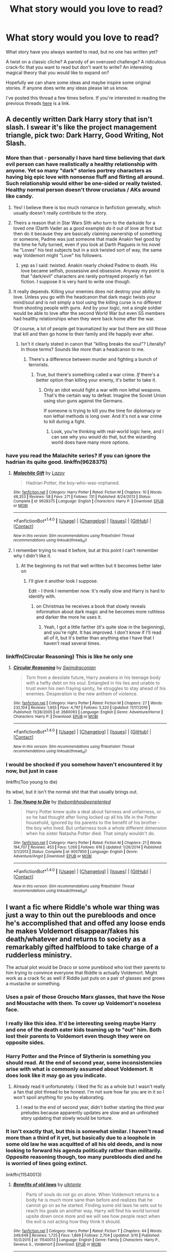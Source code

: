 #+TITLE: What story would you love to read?

* What story would you love to read?
:PROPERTIES:
:Author: Slindish
:Score: 26
:DateUnix: 1489401897.0
:DateShort: 2017-Mar-13
:FlairText: Discussion
:END:
What story have you always wanted to read, but no one has written yet?

A twist on a classic cliche? A parody of an overused challenge? A ridiculous crack-fic that you want to read but don't want to write? An interesting magical theory that you would like to expand on?

Hopefully we can share some ideas and maybe inspire some original stories. If anyone does write any ideas please let us know.

I've posted this thread a few times before. If you're interested in reading the previous threads [[https://www.reddit.com/r/HPfanfiction/comments/3u2kqg/what_story_do_you_really_want_to_read/][here]] is a link.


** A decently written Dark Harry story that isn't slash. I swear it's like the project management triangle, pick two: Dark Harry, Good Writing, Not Slash.
:PROPERTIES:
:Author: LocalMadman
:Score: 24
:DateUnix: 1489413065.0
:DateShort: 2017-Mar-13
:END:

*** More than that - personally I have hard time believing that dark evil person can have realistically a healthy relationship with anyone. Yet so many "dark" stories portrey characters as having big epic love with nonsense fluff and flirting all around. Such relationship would either be one-sided or really twisted. Healthy normal person doesn't throw cruciatus / AKs around like candy.
:PROPERTIES:
:Author: albeva
:Score: 19
:DateUnix: 1489414429.0
:DateShort: 2017-Mar-13
:END:

**** Yes! I believe there is too much romance in fanfiction generally, which usually doesn't really contribute to the story.
:PROPERTIES:
:Score: 11
:DateUnix: 1489419381.0
:DateShort: 2017-Mar-13
:END:


**** Theirs a reason that in Star Wars Sith who turn to the darkside for a loved one (Darth Vader as a good example) do it out of love at first but then do it because they are basically claiming ownership of something or someone, Padme was just someone that made Anakin feel good by the time he fully turned, even if you look at Darth Plagueis in his novel he "Loves" his test subjects but in a sick twisted sort of way, the same way Voldemort might "Love" his followers.
:PROPERTIES:
:Author: flingerdinger
:Score: 3
:DateUnix: 1489439489.0
:DateShort: 2017-Mar-14
:END:

***** yep as I said: twisted. Anakin nearly choked Padme to death. His love became selfish, possessive and obsessive. Anyway my point is that "dark/evil" characters are rarely portrayed properly in fan fiction. I suppose it is very hard to write one though.
:PROPERTIES:
:Author: albeva
:Score: 1
:DateUnix: 1489439681.0
:DateShort: 2017-Mar-14
:END:


**** It really depends. Killing your enemies does not destroy your ability to love. Unless you go with the headcanon that dark magic twists your mind/soul and is not simply a tool using the killing curse is no different from shooting people with guns. And by your logic, not a single soldier would be able to love after the second World War but even SS members had healthy relationships when they were back home after the war.

Of course, a lot of people get traumatized by war but there are still those that kill and then go home to their family and life happily ever after.
:PROPERTIES:
:Author: Hellstrike
:Score: 1
:DateUnix: 1489447286.0
:DateShort: 2017-Mar-14
:END:

***** Isn't it clearly stated in canon that "killing breaks the soul"? Literally? In those terms? Sounds like more than a headcanon to me.
:PROPERTIES:
:Author: Achille-Talon
:Score: 1
:DateUnix: 1496695135.0
:DateShort: 2017-Jun-06
:END:

****** There's a difference between murder and fighting a bunch of terrorists.
:PROPERTIES:
:Author: Hellstrike
:Score: 1
:DateUnix: 1496698064.0
:DateShort: 2017-Jun-06
:END:

******* True, but there's something called a war crime. /If/ there's a better option than killing your enemy, it's better to take it.
:PROPERTIES:
:Author: Achille-Talon
:Score: 1
:DateUnix: 1496746990.0
:DateShort: 2017-Jun-06
:END:

******** Only an idiot would fight a war with non lethal weapons. That's the certain way to defeat. Imagine the Soviet Union using stun guns against the Germans.

If someone is trying to kill you the time for diplomacy or non lethal methods is long over. And it's not a war crime to kill during a fight.
:PROPERTIES:
:Author: Hellstrike
:Score: 1
:DateUnix: 1496768959.0
:DateShort: 2017-Jun-06
:END:

********* Look, you're thinking with real-world logic here, and I can see why you would do that, but the wizarding world does have many more options.
:PROPERTIES:
:Author: Achille-Talon
:Score: 1
:DateUnix: 1496775107.0
:DateShort: 2017-Jun-06
:END:


*** have you read the Malachite series? If you can ignore the hadrian its quite good. linkffn(9628375)
:PROPERTIES:
:Score: 3
:DateUnix: 1489414725.0
:DateShort: 2017-Mar-13
:END:

**** [[http://www.fanfiction.net/s/9628375/1/][*/Malachite Gift/*]] by [[https://www.fanfiction.net/u/4798684/Lazov][/Lazov/]]

#+begin_quote
  Hadrian Potter, the boy-who-was-orphaned.
#+end_quote

^{/Site/: [[http://www.fanfiction.net/][fanfiction.net]] *|* /Category/: Harry Potter *|* /Rated/: Fiction M *|* /Chapters/: 10 *|* /Words/: 48,353 *|* /Reviews/: 58 *|* /Favs/: 271 *|* /Follows/: 131 *|* /Published/: 8/24/2013 *|* /Status/: Complete *|* /id/: 9628375 *|* /Language/: English *|* /Characters/: Harry P. *|* /Download/: [[http://www.ff2ebook.com/old/ffn-bot/index.php?id=9628375&source=ff&filetype=epub][EPUB]] or [[http://www.ff2ebook.com/old/ffn-bot/index.php?id=9628375&source=ff&filetype=mobi][MOBI]]}

--------------

*FanfictionBot*^{1.4.0} *|* [[[https://github.com/tusing/reddit-ffn-bot/wiki/Usage][Usage]]] | [[[https://github.com/tusing/reddit-ffn-bot/wiki/Changelog][Changelog]]] | [[[https://github.com/tusing/reddit-ffn-bot/issues/][Issues]]] | [[[https://github.com/tusing/reddit-ffn-bot/][GitHub]]] | [[[https://www.reddit.com/message/compose?to=tusing][Contact]]]

^{/New in this version: Slim recommendations using/ ffnbot!slim! /Thread recommendations using/ linksub(thread_id)!}
:PROPERTIES:
:Author: FanfictionBot
:Score: 1
:DateUnix: 1489414757.0
:DateShort: 2017-Mar-13
:END:


**** I remember trying to read it before, but at this point I can't remember why I didn't like it.
:PROPERTIES:
:Author: LocalMadman
:Score: 1
:DateUnix: 1489414775.0
:DateShort: 2017-Mar-13
:END:

***** At the beginning its not that well written but it becomes better later on
:PROPERTIES:
:Score: 4
:DateUnix: 1489414867.0
:DateShort: 2017-Mar-13
:END:

****** I'll give it another look I suppose.

Edit - I think I remember now. It's really slow and Harry is hard to identify with.
:PROPERTIES:
:Author: LocalMadman
:Score: 1
:DateUnix: 1489415053.0
:DateShort: 2017-Mar-13
:END:

******* on Christmas he receives a book that slowly reveals information about dark magic and he becomes more ruthless and darker the more he uses it.
:PROPERTIES:
:Score: 2
:DateUnix: 1489510462.0
:DateShort: 2017-Mar-14
:END:

******** Yeah, I got a little farther (it's quite slow in the beginning), and you're right. It has improved. I don't know if I'll read all of it, but it's better than anything else I have that I haven't read several times.
:PROPERTIES:
:Author: LocalMadman
:Score: 1
:DateUnix: 1489510883.0
:DateShort: 2017-Mar-14
:END:


*** linkffn(Circular Reasoning) This is like he only one
:PROPERTIES:
:Author: Dorgamund
:Score: 3
:DateUnix: 1489443877.0
:DateShort: 2017-Mar-14
:END:

**** [[http://www.fanfiction.net/s/2680093/1/][*/Circular Reasoning/*]] by [[https://www.fanfiction.net/u/513750/Swimdraconian][/Swimdraconian/]]

#+begin_quote
  Torn from a desolate future, Harry awakens in his teenage body with a hefty debt on his soul. Entangled in his lies and unable to trust even his own fraying sanity, he struggles to stay ahead of his enemies. Desperation is the new anthem of violence.
#+end_quote

^{/Site/: [[http://www.fanfiction.net/][fanfiction.net]] *|* /Category/: Harry Potter *|* /Rated/: Fiction M *|* /Chapters/: 27 *|* /Words/: 232,104 *|* /Reviews/: 1,855 *|* /Favs/: 4,797 *|* /Follows/: 5,320 *|* /Updated/: 11/17/2016 *|* /Published/: 11/28/2005 *|* /id/: 2680093 *|* /Language/: English *|* /Genre/: Adventure/Horror *|* /Characters/: Harry P. *|* /Download/: [[http://www.ff2ebook.com/old/ffn-bot/index.php?id=2680093&source=ff&filetype=epub][EPUB]] or [[http://www.ff2ebook.com/old/ffn-bot/index.php?id=2680093&source=ff&filetype=mobi][MOBI]]}

--------------

*FanfictionBot*^{1.4.0} *|* [[[https://github.com/tusing/reddit-ffn-bot/wiki/Usage][Usage]]] | [[[https://github.com/tusing/reddit-ffn-bot/wiki/Changelog][Changelog]]] | [[[https://github.com/tusing/reddit-ffn-bot/issues/][Issues]]] | [[[https://github.com/tusing/reddit-ffn-bot/][GitHub]]] | [[[https://www.reddit.com/message/compose?to=tusing][Contact]]]

^{/New in this version: Slim recommendations using/ ffnbot!slim! /Thread recommendations using/ linksub(thread_id)!}
:PROPERTIES:
:Author: FanfictionBot
:Score: 1
:DateUnix: 1489443902.0
:DateShort: 2017-Mar-14
:END:


*** I would be shocked if you somehow haven't encountered it by now, but just in case

linkffn(Too young to die)

Its wbwl, but it isn't the normal shit that that usually brings out.
:PROPERTIES:
:Author: BobVosh
:Score: 2
:DateUnix: 1489465527.0
:DateShort: 2017-Mar-14
:END:

**** [[http://www.fanfiction.net/s/9057950/1/][*/Too Young to Die/*]] by [[https://www.fanfiction.net/u/4573056/thebombhasbeenplanted][/thebombhasbeenplanted/]]

#+begin_quote
  Harry Potter knew quite a deal about fairness and unfairness, or so he had thought after living locked up all his life in the Potter household, ignored by his parents to the benefit of his brother - the boy who lived. But unfairness took a whole different dimension when his sister Natasha Potter died. That simply wouldn't do.
#+end_quote

^{/Site/: [[http://www.fanfiction.net/][fanfiction.net]] *|* /Category/: Harry Potter *|* /Rated/: Fiction M *|* /Chapters/: 21 *|* /Words/: 194,707 *|* /Reviews/: 453 *|* /Favs/: 1,056 *|* /Follows/: 616 *|* /Updated/: 1/26/2014 *|* /Published/: 3/1/2013 *|* /Status/: Complete *|* /id/: 9057950 *|* /Language/: English *|* /Genre/: Adventure/Angst *|* /Download/: [[http://www.ff2ebook.com/old/ffn-bot/index.php?id=9057950&source=ff&filetype=epub][EPUB]] or [[http://www.ff2ebook.com/old/ffn-bot/index.php?id=9057950&source=ff&filetype=mobi][MOBI]]}

--------------

*FanfictionBot*^{1.4.0} *|* [[[https://github.com/tusing/reddit-ffn-bot/wiki/Usage][Usage]]] | [[[https://github.com/tusing/reddit-ffn-bot/wiki/Changelog][Changelog]]] | [[[https://github.com/tusing/reddit-ffn-bot/issues/][Issues]]] | [[[https://github.com/tusing/reddit-ffn-bot/][GitHub]]] | [[[https://www.reddit.com/message/compose?to=tusing][Contact]]]

^{/New in this version: Slim recommendations using/ ffnbot!slim! /Thread recommendations using/ linksub(thread_id)!}
:PROPERTIES:
:Author: FanfictionBot
:Score: 1
:DateUnix: 1489465557.0
:DateShort: 2017-Mar-14
:END:


** I want a fic where Riddle's whole war thing was just a way to thin out the purebloods and once he's accomplished that and offed any loose ends he makes Voldemort disappear/fakes his death/whatever and returns to society as a remarkably gifted halfblood to take charge of a rudderless ministry.

The actual plot would be Draco or some pureblood who lost their parents to him trying to convince everyone that Riddle is actually Voldemort. Might work as a crack fic as well if Riddle just puts on a pair of glasses and grows a mustache or something.
:PROPERTIES:
:Score: 21
:DateUnix: 1489444043.0
:DateShort: 2017-Mar-14
:END:

*** Uses a pair of those Groucho Marx glasses, that have the Nose and Moustache with them. To cover up Voldemort's noseless face.
:PROPERTIES:
:Author: CastoBlasto
:Score: 9
:DateUnix: 1489444601.0
:DateShort: 2017-Mar-14
:END:


*** I really like this idea. It'd be interesting seeing maybe Harry and one of the death eater kids teaming up to "out" him. Both lost their parents to Voldemort even though they were on opposite sides.
:PROPERTIES:
:Author: Slindish
:Score: 5
:DateUnix: 1489444391.0
:DateShort: 2017-Mar-14
:END:


*** Harry Potter and the Prince of Slytherin is something you should read. At the end of second year, some inconsistencies arise with what is commonly assumed about Voldemort. It does look like it may go as you indicate.
:PROPERTIES:
:Author: Firesword5
:Score: 1
:DateUnix: 1489453989.0
:DateShort: 2017-Mar-14
:END:

**** Already read it unfortunately. I liked the fic as a whole but I wasn't really a fan that plot thread to be honest. I'm not sure how far you are in it so I won't spoil anything for you by elaborating.
:PROPERTIES:
:Score: 1
:DateUnix: 1489545234.0
:DateShort: 2017-Mar-15
:END:

***** I read to the end of second year, didn't bother starting the third year preludes because apparently updates are slow and an unfinished story updating that slowly would be torture.
:PROPERTIES:
:Author: Firesword5
:Score: 1
:DateUnix: 1489555189.0
:DateShort: 2017-Mar-15
:END:


*** It isn't exactly that, but this is somewhat similar. I haven't read more than a third of it yet, but basically due to a loophole in some old law he was acquitted of all his old deeds, and is now looking to forward his agenda politically rather than militarily. Opposite reasoning though, too many purebloods died and he is worried of lines going extinct.

linkffn(11540013)
:PROPERTIES:
:Author: BobVosh
:Score: 1
:DateUnix: 1489465763.0
:DateShort: 2017-Mar-14
:END:

**** [[http://www.fanfiction.net/s/11540013/1/][*/Benefits of old laws/*]] by [[https://www.fanfiction.net/u/6680908/ulktante][/ulktante/]]

#+begin_quote
  Parts of souls do not go on alone. When Voldemort returns to a body he is much more sane than before and realizes that he cannot go on as he started. Finding some old laws he sets out to reach his goals on another way. Harry will find his world turned upsite down once more and we will see how people react when the evil is not acting how they think it should.
#+end_quote

^{/Site/: [[http://www.fanfiction.net/][fanfiction.net]] *|* /Category/: Harry Potter *|* /Rated/: Fiction T *|* /Chapters/: 44 *|* /Words/: 349,648 *|* /Reviews/: 1,725 *|* /Favs/: 1,869 *|* /Follows/: 2,704 *|* /Updated/: 3/10 *|* /Published/: 10/3/2015 *|* /id/: 11540013 *|* /Language/: English *|* /Genre/: Family *|* /Characters/: Harry P., Severus S., Voldemort *|* /Download/: [[http://www.ff2ebook.com/old/ffn-bot/index.php?id=11540013&source=ff&filetype=epub][EPUB]] or [[http://www.ff2ebook.com/old/ffn-bot/index.php?id=11540013&source=ff&filetype=mobi][MOBI]]}

--------------

*FanfictionBot*^{1.4.0} *|* [[[https://github.com/tusing/reddit-ffn-bot/wiki/Usage][Usage]]] | [[[https://github.com/tusing/reddit-ffn-bot/wiki/Changelog][Changelog]]] | [[[https://github.com/tusing/reddit-ffn-bot/issues/][Issues]]] | [[[https://github.com/tusing/reddit-ffn-bot/][GitHub]]] | [[[https://www.reddit.com/message/compose?to=tusing][Contact]]]

^{/New in this version: Slim recommendations using/ ffnbot!slim! /Thread recommendations using/ linksub(thread_id)!}
:PROPERTIES:
:Author: FanfictionBot
:Score: 1
:DateUnix: 1489465769.0
:DateShort: 2017-Mar-14
:END:


** I like the idea of the "Dark" stories where basically the view shifts, but I only find badly written ones, which completely destroy the original characters instead of giving them new dimensions.. Also all those writers seem to love the word Lord.. I wish someone would really write a believable story, why wizards hate muggles so much.. The hate goes back to the middle ages, so religion would probably be a very good reason and the views on emancipation of women (which are extremely recent in the muggle world).. or anything really .. a believable reason, maybe contemplating the faults of our society, while staying close to the characters, but turning everything around... I really love A song of ice and fire for that, one moment you hate Cercei with all might and then you read her point of view and, ok you still hate her, but it also suddenly all makes sense... That's what I would with for.. and I know it would take a really good author for this and it is probably never going to happen.. but I would absolutely love this
:PROPERTIES:
:Author: KittyTheSnowcat
:Score: 16
:DateUnix: 1489410644.0
:DateShort: 2017-Mar-13
:END:

*** - Why wizards hate Muggles so much?

If you ever get to meet our Middle Age ancestors, you wouldn't like them either.

Even those guys from 1950s were probably too sexist, too racist, too religious, and too homophobic for our taste.
:PROPERTIES:
:Author: InquisitorCOC
:Score: 7
:DateUnix: 1489423404.0
:DateShort: 2017-Mar-13
:END:

**** [deleted]
:PROPERTIES:
:Score: 2
:DateUnix: 1489473622.0
:DateShort: 2017-Mar-14
:END:

***** I even think Muggleborns' poor reputation was well deserved, for most of the history anyway.

Back in Salazar's days, most of them would be illiterate, deeply religious, ate with their hands, and relieved themselves wherever they felt like to. They were not going to leave great impressions with Purebloods.

In 1800, many of them were probably scandalized by the first female Minister of Magic who took office in 1798, and some of them might have asked a Shacklebolt (black) whether he was a slave.

In mid 1800s, Wizengamot removed beast designation for Muggles.

I believe as late as 1900, there were still large number of illiterates among Muggleborns, and many of them displayed strong signs of racism, religious intolerance, and sexism. Even though they faced significant discrimination in the Wizarding world, the Muggle world itself was still highly unjust, and the level of personal comfort in magical world was so much higher.

After the WW2 began, British Muggles have made significant social and technological progresses. So the level of sophistication of Muggleborns rose dramatically since then. But old experiences and impressions die hard, Muggleborns were continually treated badly. Some of these new Muggleborns (Lily, Hermione, Justin) would no longer put up with the crap anymore, very much to the astonishment of old purebloods who knew little about changes in the Muggle world.
:PROPERTIES:
:Author: InquisitorCOC
:Score: 6
:DateUnix: 1489498800.0
:DateShort: 2017-Mar-14
:END:


*** Have you read Accidental Horcrux linkffn(11762850)? This story has a Harry whose hate of muggles is pretty believable. Its also written quite well and pretty good if your OK with the whole Sentient horcrux thing
:PROPERTIES:
:Score: 7
:DateUnix: 1489412950.0
:DateShort: 2017-Mar-13
:END:

**** Also Harry advocates for the much more sensible solution of [[/spoiler][preventing magical kids from being raised by muggles (i.e. relocating muggleborns to wizarding families)]], as opposed to just killing all Muggles/Muggleborns.
:PROPERTIES:
:Author: JoseElEntrenador
:Score: 3
:DateUnix: 1489442303.0
:DateShort: 2017-Mar-14
:END:

***** That's what MACUSA has been doing all along. Since it outlawed marriages between Wizards and No-Majs, any No-Maj-Born had to be taken away from their birth parents and their existence eliminated from the No-Maj population.
:PROPERTIES:
:Author: InquisitorCOC
:Score: 3
:DateUnix: 1489502446.0
:DateShort: 2017-Mar-14
:END:

****** I actually just saw that movie!

It's a really interesting alternative to the way Britain handles it that isn't discussed often (really I've only seen it in Accidental Horcrux, Fantastic Beasts, and Prince of Slytherin - if anyone has any more, I'd love to read them).

I think it's really interesting because it seems barbaric on one hand ("you'd rob parents of their child? How cruel!") and yet better on the other ("why on earth would you let a magical child grow up, totally unaware, in muggle society?")

I also can't really think up of any other good ways to handle Muggleboarns besides these 2.
:PROPERTIES:
:Author: JoseElEntrenador
:Score: 1
:DateUnix: 1489510960.0
:DateShort: 2017-Mar-14
:END:

******* MACUSA was even more fucked than British Ministry of Magic, considering its police chief could order immediate executions.

Robbing children from No-Majs would be nothing for them. At least I hope they didn't just kill those No-Maj-Borns outright.
:PROPERTIES:
:Author: InquisitorCOC
:Score: 2
:DateUnix: 1489511753.0
:DateShort: 2017-Mar-14
:END:


**** [[http://www.fanfiction.net/s/11762850/1/][*/Harry Potter and the Accidental Horcrux/*]] by [[https://www.fanfiction.net/u/3306612/the-Imaginizer][/the Imaginizer/]]

#+begin_quote
  In which Harry Potter learns that friends can be made in the unlikeliest places...even in your own head. Alone and unwanted, eight-year-old Harry finds solace and purpose in a conscious piece of Tom Riddle's soul, unaware of the price he would pay for befriending the dark lord. But perhaps in the end it would all be worth it...because he'd never be alone again.
#+end_quote

^{/Site/: [[http://www.fanfiction.net/][fanfiction.net]] *|* /Category/: Harry Potter *|* /Rated/: Fiction T *|* /Chapters/: 52 *|* /Words/: 273,242 *|* /Reviews/: 2,030 *|* /Favs/: 2,228 *|* /Follows/: 2,350 *|* /Updated/: 12/18/2016 *|* /Published/: 1/30/2016 *|* /Status/: Complete *|* /id/: 11762850 *|* /Language/: English *|* /Genre/: Adventure/Drama *|* /Characters/: Harry P., Voldemort, Tom R. Jr. *|* /Download/: [[http://www.ff2ebook.com/old/ffn-bot/index.php?id=11762850&source=ff&filetype=epub][EPUB]] or [[http://www.ff2ebook.com/old/ffn-bot/index.php?id=11762850&source=ff&filetype=mobi][MOBI]]}

--------------

*FanfictionBot*^{1.4.0} *|* [[[https://github.com/tusing/reddit-ffn-bot/wiki/Usage][Usage]]] | [[[https://github.com/tusing/reddit-ffn-bot/wiki/Changelog][Changelog]]] | [[[https://github.com/tusing/reddit-ffn-bot/issues/][Issues]]] | [[[https://github.com/tusing/reddit-ffn-bot/][GitHub]]] | [[[https://www.reddit.com/message/compose?to=tusing][Contact]]]

^{/New in this version: Slim recommendations using/ ffnbot!slim! /Thread recommendations using/ linksub(thread_id)!}
:PROPERTIES:
:Author: FanfictionBot
:Score: 1
:DateUnix: 1489412956.0
:DateShort: 2017-Mar-13
:END:


*** I think we can just blame racism for that. Given the power magic grants, it is really insanely easy to justify seeing Muggles as inferior, especially since there is an element of undeniable truth in it, which is something our own racism was never accurately able to claim.
:PROPERTIES:
:Author: Dorgamund
:Score: 1
:DateUnix: 1489443807.0
:DateShort: 2017-Mar-14
:END:


** - Magical colonization of the solar system / galaxy

With an influx of muggleborns who are well aware that humans were on the moon, and hear the talk about Mars colonization, I could see some of them thinking about doing it with magic. The big "oh shit" factor will be when that muggle Mars-Rover makes an HD picture of the humble 500 people colony, complete with forests inside huge glass-domes, beautiful architecture and floo connected to Earth, the magicals built while the muggles were pondering how to get humans up there in the first place.

- A fic dealing with Harry and Ron trying to woo Hermione.

I made a Request thread yesterday and found that this, in the form I'd want it, doesn't exist - or at least it seems so.

What I'd like to read is a fic with a focus on this rivalry for the affections of a girl, best case scenario one playing in all three POV's. Voldemort and the doom of wizarding Britain would have to play a siderole in this one. It would be interesting to see how the shyer, more introverted Harry would go about it. How would Ron try to overcome his conviction that he's playing second fiddle to Harry? How would Hermione deal with two awkward teenage boys trying to woo her? How does it strain their friendship?

I'm not sure what year this should play in. It would have to be done with some maturity so anything before OotP is out, me thinks.

- Founders Origin

A fic dealing with the origin, the coming of age and the friendship of the four Founders. Who is part of what tribe/culture/kingdom? Who knows what kind of magic and why exactly Hogwarts?
:PROPERTIES:
:Author: UndeadBBQ
:Score: 10
:DateUnix: 1489413037.0
:DateShort: 2017-Mar-13
:END:

*** +1 for solar system expansion. That would indeed be a great story to read. Sorry don't dig your other suggestions ...
:PROPERTIES:
:Author: albeva
:Score: 9
:DateUnix: 1489414641.0
:DateShort: 2017-Mar-13
:END:

**** u/UndeadBBQ:
#+begin_quote
  Sorry don't dig your other suggestions ...
#+end_quote

so triggered right now 😤
:PROPERTIES:
:Author: UndeadBBQ
:Score: 3
:DateUnix: 1489415017.0
:DateShort: 2017-Mar-13
:END:

***** Sorry didn't mean to anger you. Just really liked your first idea and think it be great story that's all.
:PROPERTIES:
:Author: albeva
:Score: 2
:DateUnix: 1489415143.0
:DateShort: 2017-Mar-13
:END:

****** I was just joking, don't you worry. Its just that...

#+begin_quote
  Sorry don't dig your other suggestions ...
#+end_quote

...was just such a wonderfully redundant thing to add that my brain forced me to write something in response.
:PROPERTIES:
:Author: UndeadBBQ
:Score: 2
:DateUnix: 1489415491.0
:DateShort: 2017-Mar-13
:END:


*** u/deleted:
#+begin_quote
  Magical colonization of the solar system / galaxy
#+end_quote

There are a few of them around, but I'm still not satisfied.
:PROPERTIES:
:Score: 2
:DateUnix: 1489421517.0
:DateShort: 2017-Mar-13
:END:


*** Esama discussed the solar system colonization magical reveal in linkao3(7776079).
:PROPERTIES:
:Score: 2
:DateUnix: 1489425257.0
:DateShort: 2017-Mar-13
:END:

**** [[http://archiveofourown.org/works/7776079][*/D.S.S. Enterprise/*]] by [[http://www.archiveofourown.org/users/esama/pseuds/esama][/esama/]]

#+begin_quote
  Clarissa Edgecombe was not having a good summer so far.
#+end_quote

^{/Site/: [[http://www.archiveofourown.org/][Archive of Our Own]] *|* /Fandom/: Harry Potter - J. K. Rowling *|* /Published/: 2016-08-15 *|* /Completed/: 2016-08-20 *|* /Words/: 18667 *|* /Chapters/: 5/5 *|* /Comments/: 263 *|* /Kudos/: 1488 *|* /Bookmarks/: 182 *|* /Hits/: 12872 *|* /ID/: 7776079 *|* /Download/: [[http://archiveofourown.org/downloads/es/esama/7776079/DSS%20Enterprise.epub?updated_at=1472101966][EPUB]] or [[http://archiveofourown.org/downloads/es/esama/7776079/DSS%20Enterprise.mobi?updated_at=1472101966][MOBI]]}

--------------

*FanfictionBot*^{1.4.0} *|* [[[https://github.com/tusing/reddit-ffn-bot/wiki/Usage][Usage]]] | [[[https://github.com/tusing/reddit-ffn-bot/wiki/Changelog][Changelog]]] | [[[https://github.com/tusing/reddit-ffn-bot/issues/][Issues]]] | [[[https://github.com/tusing/reddit-ffn-bot/][GitHub]]] | [[[https://www.reddit.com/message/compose?to=tusing][Contact]]]

^{/New in this version: Slim recommendations using/ ffnbot!slim! /Thread recommendations using/ linksub(thread_id)!}
:PROPERTIES:
:Author: FanfictionBot
:Score: 1
:DateUnix: 1489425317.0
:DateShort: 2017-Mar-13
:END:


*** Google voyage of the starship hedwig
:PROPERTIES:
:Author: glylittleduckling
:Score: 2
:DateUnix: 1489425714.0
:DateShort: 2017-Mar-13
:END:

**** That story was ehhhhhhhhhhhhhhhhh
:PROPERTIES:
:Author: flingerdinger
:Score: 1
:DateUnix: 1489440299.0
:DateShort: 2017-Mar-14
:END:

***** Jep but it's the only story I know of that fits the criteria
:PROPERTIES:
:Author: glylittleduckling
:Score: 1
:DateUnix: 1489445364.0
:DateShort: 2017-Mar-14
:END:


*** Yes, Space Colonization is the ONLY way to escape our certain extinction.

Magicals might hold out in their holes a little longer than Muggles, but not by much.

So combining magic and tech to head out to the stars makes lots of sense.

--------------

Why not having a romantic Trio as the solution?
:PROPERTIES:
:Author: InquisitorCOC
:Score: 3
:DateUnix: 1489418079.0
:DateShort: 2017-Mar-13
:END:

**** u/UndeadBBQ:
#+begin_quote
  Why not having a romantic Trio as the solution?
#+end_quote

Maybe as an ending? I think it would be a nice resolution to the conflict.
:PROPERTIES:
:Author: UndeadBBQ
:Score: 5
:DateUnix: 1489418364.0
:DateShort: 2017-Mar-13
:END:

***** The problem is your trying to get A. Two strait men to agree to share a girl. B. You have to get the girl to agree to it, C. you have to somehow get past Harry and Ron's respective anger Issues and Jealousy Issues respectably, either way it doesn't really work out. That's the entire reason why romantic trio stories are iffy at best and garbage at worse, they ignore the issues that a relationship like that would face, it's like any Harem story in the fandom, they completely ignore the problems that come with having more than one wife or more than one lover would have such as anger, jealousy, hatred of the primary wife or favorite lover (because we are fucking human beings and can't love another equally and whoever tells you that they can /hint hint/ "parents" are fucking liars) and other problems like that then the story falls apart.
:PROPERTIES:
:Author: flingerdinger
:Score: 2
:DateUnix: 1489440271.0
:DateShort: 2017-Mar-14
:END:

****** u/UndeadBBQ:
#+begin_quote
  because we are fucking human beings and can't love another equally
#+end_quote

Thats a bit cynical, and I feel also not true, at least from my subjective perspective. I wouldn't dare claim to know how other people love.

But in essence, I agree. The trio isn't exactly the prime set of candidates for a polyamorous relationship if we keep it 100% in their characters until the end of their lifes. /However/, this is fanfiction and therefore "doesn't really work out" can and will be ignored.

True, if a story like the one I proposed would end with the trio getting together, the trio would then face the fact that being a couple is hard enough, being a triple is even harder. Relationships are hard. Polyamorous ones are extremely so. Yet, its the ending, so what do I care?

Also, I think the comparison with Harems doesn't quite fit. The nature of a harem is a hierarchy forming towards a shared husband/wife. Polyamorous relationships base themselves on the assumption that any of the three (or more) partners love every other partner equally, and with an equal standing. There is no love required in a harem, but a poly-relationship only works with love. In some senses they're on completely different sides of the spectrum.
:PROPERTIES:
:Author: UndeadBBQ
:Score: 2
:DateUnix: 1489481249.0
:DateShort: 2017-Mar-14
:END:


****** I agree. While there are examples of successful polyamorous relationships I don't think the trio could become one. Harry has no idea about love since he was deprived of it since Halloween 1981. And he has to save the world again and again.

Ron has his jealousy. And he constantly belittles Hermione. And the whole business with Lavender Brown shows how little he cares about her (until he nearly dies).

Hermione has her own luggage but compared to the other two she could potentially handle it after a while.
:PROPERTIES:
:Author: Hellstrike
:Score: 1
:DateUnix: 1489447623.0
:DateShort: 2017-Mar-14
:END:


**** This heavily relies on the combining of tech and magic not coming off as cheap, I've seen far to many fics where a single character decides that it's possible and just does it with some BS physics explanation.
:PROPERTIES:
:Author: Ironworkshop
:Score: 2
:DateUnix: 1489433919.0
:DateShort: 2017-Mar-13
:END:

***** I feel like the best way to do it would be to go really deep into how much physics can go fuck itself.

Nah, but seriously, the best fics would be those who would not bother with explaining it in some "Hextech" way. From the spacecraft they built to the colony, it would have to be far away from what fiction like The Expanse, for example, shows us to be compelling.
:PROPERTIES:
:Author: UndeadBBQ
:Score: 2
:DateUnix: 1489435883.0
:DateShort: 2017-Mar-13
:END:


*** Colonizing mars is harry's big plan in my darkness ascendant series. Intrigues and canon interferes but that's his goal, not anything else.
:PROPERTIES:
:Author: viol8er
:Score: 2
:DateUnix: 1489426962.0
:DateShort: 2017-Mar-13
:END:


*** u/vash3g:
#+begin_quote
  A fic dealing with Harry and Ron trying to woo Hermione.
#+end_quote

So [[https://en.wikipedia.org/wiki/This_Means_War_(film][This Means War]] ) but in HP. I would read that.
:PROPERTIES:
:Author: vash3g
:Score: 1
:DateUnix: 1489426874.0
:DateShort: 2017-Mar-13
:END:


** Woah, these are some ambitious requests.

Me, I just want some well written, reasonably lengthy Harry-meets-Lily-Potter story. I've read a whole lot of it and the best of it is at most mediocre.
:PROPERTIES:
:Author: T0lias
:Score: 6
:DateUnix: 1489416816.0
:DateShort: 2017-Mar-13
:END:

*** Do you mean in the afterlife? Or as some time-travel thing?
:PROPERTIES:
:Author: UndeadBBQ
:Score: 1
:DateUnix: 1489420214.0
:DateShort: 2017-Mar-13
:END:

**** Or dimensional travel.
:PROPERTIES:
:Author: InquisitorCOC
:Score: 2
:DateUnix: 1489422660.0
:DateShort: 2017-Mar-13
:END:


*** Can you link some of the stuff that you thought was readable? Beyond Stages of Hope nothing comes to mind and it's something I like to read.
:PROPERTIES:
:Author: Lozza_Maniac
:Score: 1
:DateUnix: 1489446251.0
:DateShort: 2017-Mar-14
:END:

**** Stages of Hope was alright but frankly there was no need for the huge amount of artificial angst. It's something that permeates and sours all of her stories.

A Black Comedy was alright in the Harry-Lily aspect.

There's linkffn(Too Far from Home by story2tell). More mediocre than good.

linkffn(Hair of the Grim by Nightmare Sired Muse) was a fun beginning to Harry time travelling to 1976 and fusing with Sirius. Unforunately abandoned.

Plus I've read almost all of the other Harry-gets-summoned to another dimension stories. None of them stand out too much.
:PROPERTIES:
:Author: T0lias
:Score: 1
:DateUnix: 1489493890.0
:DateShort: 2017-Mar-14
:END:

***** [[http://www.fanfiction.net/s/5757945/1/][*/Too Far from Home/*]] by [[https://www.fanfiction.net/u/1894543/story2tell][/story2tell/]]

#+begin_quote
  Transported into a parallel universe, Harry finds himself in the shadow of an evil growing force. Amidst old and new faces and the chance for a family that he never had, Harry must come to the terms that although there are two worlds, there can only be one hero. *AU Dimension travel, No slash, Abuse, Contains Angst*
#+end_quote

^{/Site/: [[http://www.fanfiction.net/][fanfiction.net]] *|* /Category/: Harry Potter *|* /Rated/: Fiction T *|* /Chapters/: 20 *|* /Words/: 239,575 *|* /Reviews/: 773 *|* /Favs/: 1,276 *|* /Follows/: 1,679 *|* /Updated/: 12/1/2016 *|* /Published/: 2/18/2010 *|* /id/: 5757945 *|* /Language/: English *|* /Genre/: Drama/Family *|* /Characters/: Harry P., Sirius B., James P., Lily Evans P. *|* /Download/: [[http://www.ff2ebook.com/old/ffn-bot/index.php?id=5757945&source=ff&filetype=epub][EPUB]] or [[http://www.ff2ebook.com/old/ffn-bot/index.php?id=5757945&source=ff&filetype=mobi][MOBI]]}

--------------

[[http://www.fanfiction.net/s/9504137/1/][*/Hair of the Grim/*]] by [[https://www.fanfiction.net/u/2757979/Nightmare-Sired-Muse][/Nightmare Sired Muse/]]

#+begin_quote
  They say there are many things a wizard shouldn't do while ridiculously drunk; flying, apparition, and testing unknown spells just to name a few. But as the BWL just learned, listening to one of your equally as drunk godfather's 'brilliant ideas' is another one of the things you just shouldn't do. DISCONTINUED
#+end_quote

^{/Site/: [[http://www.fanfiction.net/][fanfiction.net]] *|* /Category/: Harry Potter *|* /Rated/: Fiction M *|* /Chapters/: 2 *|* /Words/: 24,213 *|* /Reviews/: 188 *|* /Favs/: 1,138 *|* /Follows/: 1,437 *|* /Updated/: 9/21/2013 *|* /Published/: 7/18/2013 *|* /Status/: Complete *|* /id/: 9504137 *|* /Language/: English *|* /Characters/: Harry P., Lily Evans P., Lily Luna P. *|* /Download/: [[http://www.ff2ebook.com/old/ffn-bot/index.php?id=9504137&source=ff&filetype=epub][EPUB]] or [[http://www.ff2ebook.com/old/ffn-bot/index.php?id=9504137&source=ff&filetype=mobi][MOBI]]}

--------------

*FanfictionBot*^{1.4.0} *|* [[[https://github.com/tusing/reddit-ffn-bot/wiki/Usage][Usage]]] | [[[https://github.com/tusing/reddit-ffn-bot/wiki/Changelog][Changelog]]] | [[[https://github.com/tusing/reddit-ffn-bot/issues/][Issues]]] | [[[https://github.com/tusing/reddit-ffn-bot/][GitHub]]] | [[[https://www.reddit.com/message/compose?to=tusing][Contact]]]

^{/New in this version: Slim recommendations using/ ffnbot!slim! /Thread recommendations using/ linksub(thread_id)!}
:PROPERTIES:
:Author: FanfictionBot
:Score: 1
:DateUnix: 1489493938.0
:DateShort: 2017-Mar-14
:END:


**** Following "Harry Meet Lily" stories are decent:

[[https://www.fanfiction.net/s/8678567/1/A-%0ARiddled-Universe][A Riddled Universe]], linkffn(8678567)

[[https://www.fanfiction.net/s/5511855/1/Delenda-Est][Delenda Est]], linkffn(5511855)

[[https://www.fanfiction.net/s/4849382/1/Inverted][Inverted]], linkffn(4849382)

[[https://www.fanfiction.net/s/2477819/1/Lily-Potter-and-the-Worst-Holiday][Lily Potter and the Worst Holiday]], linkffn(2477819)

[[https://www.fanfiction.net/s/9757451/1/Three-Turns][Three Turns]], linkffn(9757451)
:PROPERTIES:
:Author: InquisitorCOC
:Score: 1
:DateUnix: 1489527992.0
:DateShort: 2017-Mar-15
:END:

***** [[http://www.fanfiction.net/s/5511855/1/][*/Delenda Est/*]] by [[https://www.fanfiction.net/u/116880/Lord-Silvere][/Lord Silvere/]]

#+begin_quote
  Harry is a prisoner, and Bellatrix has fallen from grace. The accidental activation of Bella's treasured heirloom results in another chance for Harry. It also gives him the opportunity to make the acquaintance of the young and enigmatic Bellatrix Black as they change the course of history.
#+end_quote

^{/Site/: [[http://www.fanfiction.net/][fanfiction.net]] *|* /Category/: Harry Potter *|* /Rated/: Fiction T *|* /Chapters/: 46 *|* /Words/: 392,449 *|* /Reviews/: 7,177 *|* /Favs/: 10,812 *|* /Follows/: 7,431 *|* /Updated/: 9/21/2013 *|* /Published/: 11/14/2009 *|* /Status/: Complete *|* /id/: 5511855 *|* /Language/: English *|* /Characters/: Harry P., Bellatrix L. *|* /Download/: [[http://www.ff2ebook.com/old/ffn-bot/index.php?id=5511855&source=ff&filetype=epub][EPUB]] or [[http://www.ff2ebook.com/old/ffn-bot/index.php?id=5511855&source=ff&filetype=mobi][MOBI]]}

--------------

[[http://www.fanfiction.net/s/2477819/1/][*/Lily Potter and the Worst Holiday/*]] by [[https://www.fanfiction.net/u/728312/bobsaqqara][/bobsaqqara/]]

#+begin_quote
  AU Sixteen years to the day after her first born son was murdered, Professor Lily Potter must deal with the arrival of six unknown people. Post OotP. Reedited and reposted
#+end_quote

^{/Site/: [[http://www.fanfiction.net/][fanfiction.net]] *|* /Category/: Harry Potter *|* /Rated/: Fiction T *|* /Chapters/: 4 *|* /Words/: 28,439 *|* /Reviews/: 874 *|* /Favs/: 5,707 *|* /Follows/: 1,306 *|* /Updated/: 12/2/2005 *|* /Published/: 7/10/2005 *|* /Status/: Complete *|* /id/: 2477819 *|* /Language/: English *|* /Genre/: Drama/Angst *|* /Characters/: Lily Evans P., Harry P. *|* /Download/: [[http://www.ff2ebook.com/old/ffn-bot/index.php?id=2477819&source=ff&filetype=epub][EPUB]] or [[http://www.ff2ebook.com/old/ffn-bot/index.php?id=2477819&source=ff&filetype=mobi][MOBI]]}

--------------

[[http://www.fanfiction.net/s/8678567/1/][*/A Riddled Universe/*]] by [[https://www.fanfiction.net/u/3997673/hazeldragon][/hazeldragon/]]

#+begin_quote
  Being the recipient of the Order of Merlin and also having his picture on the Chocolate Frog Cards was not a big feat for Healer Tom Riddle. As Head Healer at St. Mungo's Hospital for Magical Maladies and Injuries, nothing much surprised him. Little did he know, his life was about to be turned upside down by the arrival of a bespectacled boy with messy hair through the Veil.
#+end_quote

^{/Site/: [[http://www.fanfiction.net/][fanfiction.net]] *|* /Category/: Harry Potter *|* /Rated/: Fiction K+ *|* /Chapters/: 41 *|* /Words/: 102,269 *|* /Reviews/: 1,068 *|* /Favs/: 1,715 *|* /Follows/: 1,445 *|* /Updated/: 6/3/2014 *|* /Published/: 11/6/2012 *|* /Status/: Complete *|* /id/: 8678567 *|* /Language/: English *|* /Genre/: Suspense/Family *|* /Characters/: Harry P., Sirius B., Severus S., Tom R. Jr. *|* /Download/: [[http://www.ff2ebook.com/old/ffn-bot/index.php?id=8678567&source=ff&filetype=epub][EPUB]] or [[http://www.ff2ebook.com/old/ffn-bot/index.php?id=8678567&source=ff&filetype=mobi][MOBI]]}

--------------

[[http://www.fanfiction.net/s/9757451/1/][*/Three Turns/*]] by [[https://www.fanfiction.net/u/3237143/Elipsa][/Elipsa/]]

#+begin_quote
  "What we need," Dumbledore said slowly, "is more time." He looked at his watch, "three turns should do it, Miss Granger. Good luck." Only Lady Luck wasn't on time. Time went back, but not to when it should have. "Well, we came from the future, but apparently it wasn't two hours ago as we first thought and if that really is Remus Lupin, I'd wager we went back twenty years..." AU
#+end_quote

^{/Site/: [[http://www.fanfiction.net/][fanfiction.net]] *|* /Category/: Harry Potter *|* /Rated/: Fiction T *|* /Chapters/: 77 *|* /Words/: 152,701 *|* /Reviews/: 849 *|* /Favs/: 1,377 *|* /Follows/: 861 *|* /Updated/: 1/24/2014 *|* /Published/: 10/11/2013 *|* /Status/: Complete *|* /id/: 9757451 *|* /Language/: English *|* /Genre/: Humor/Family *|* /Characters/: Harry P., Hermione G., Marauders *|* /Download/: [[http://www.ff2ebook.com/old/ffn-bot/index.php?id=9757451&source=ff&filetype=epub][EPUB]] or [[http://www.ff2ebook.com/old/ffn-bot/index.php?id=9757451&source=ff&filetype=mobi][MOBI]]}

--------------

[[http://www.fanfiction.net/s/4849382/1/][*/Inverted/*]] by [[https://www.fanfiction.net/u/424665/megamatt09][/megamatt09/]]

#+begin_quote
  AU. When Unspeakables Harry and Ginny Potter stumble upon a mysterious antique device, they are transported to an alternate world very different from their own.
#+end_quote

^{/Site/: [[http://www.fanfiction.net/][fanfiction.net]] *|* /Category/: Harry Potter *|* /Rated/: Fiction M *|* /Chapters/: 15 *|* /Words/: 83,777 *|* /Reviews/: 364 *|* /Favs/: 614 *|* /Follows/: 305 *|* /Updated/: 3/14/2009 *|* /Published/: 2/8/2009 *|* /Status/: Complete *|* /id/: 4849382 *|* /Language/: English *|* /Genre/: Suspense *|* /Characters/: Harry P., Ginny W. *|* /Download/: [[http://www.ff2ebook.com/old/ffn-bot/index.php?id=4849382&source=ff&filetype=epub][EPUB]] or [[http://www.ff2ebook.com/old/ffn-bot/index.php?id=4849382&source=ff&filetype=mobi][MOBI]]}

--------------

*FanfictionBot*^{1.4.0} *|* [[[https://github.com/tusing/reddit-ffn-bot/wiki/Usage][Usage]]] | [[[https://github.com/tusing/reddit-ffn-bot/wiki/Changelog][Changelog]]] | [[[https://github.com/tusing/reddit-ffn-bot/issues/][Issues]]] | [[[https://github.com/tusing/reddit-ffn-bot/][GitHub]]] | [[[https://www.reddit.com/message/compose?to=tusing][Contact]]]

^{/New in this version: Slim recommendations using/ ffnbot!slim! /Thread recommendations using/ linksub(thread_id)!}
:PROPERTIES:
:Author: FanfictionBot
:Score: 2
:DateUnix: 1489528026.0
:DateShort: 2017-Mar-15
:END:


*** The closest thing I can find is "Stages of Hope." It's not quite what you wanted, but I can promise you that there are some extremely tender scenes with Harry and Lily.

[[https://www.fanfiction.net/s/6892925/1/Stages-of-Hope]]
:PROPERTIES:
:Author: CryptidGrimnoir
:Score: 1
:DateUnix: 1489450264.0
:DateShort: 2017-Mar-14
:END:


** Voldemort actually died at Godric's Hollow. Dumbledoor has been using the specter of him returning to manipulate the wizarding world behind the scenes. Harry eventually discovers the truth and cleans house.

Edit: P.S. With Hermione at his side. NOTE: previous upvote may be invalid.
:PROPERTIES:
:Author: Huntrrz
:Score: 6
:DateUnix: 1489419303.0
:DateShort: 2017-Mar-13
:END:

*** Like [[https://www.fanfiction.net/s/11773877/1/The-Dark-Lord-Never-Died][The Dark Lord Never Died]] but with Dumbledore as the antagonist?
:PROPERTIES:
:Author: jeffala
:Score: 3
:DateUnix: 1489425129.0
:DateShort: 2017-Mar-13
:END:

**** Sounds right. Wrong pairing, though. ;-)
:PROPERTIES:
:Author: Huntrrz
:Score: 2
:DateUnix: 1489425882.0
:DateShort: 2017-Mar-13
:END:


** A well written, complete, multi chapter story with Cho paired with Harry. There's so few fics with this pairing that aren't abandoned or don't end up in a harem.

Plus, so many authors seem to just hate Cho for some reason. I have seen more fics that have Harry with Pansy or Millicent. It's just annoying that she is mostly written about as either a human hosepipe or/and a slut, and her character existed solely for the purpose of introducing Harry to puberty.
:PROPERTIES:
:Author: Firesword5
:Score: 5
:DateUnix: 1489453687.0
:DateShort: 2017-Mar-14
:END:

*** She is high maintenance, and cries a lot in canon(understandably). Other than appearance and I guess quidditch skills, I can't really think of any positive things said about her in canon.
:PROPERTIES:
:Author: BobVosh
:Score: 2
:DateUnix: 1489466140.0
:DateShort: 2017-Mar-14
:END:

**** She believed Harry about Cedric and Voldemort, joined the DA and was a part of the Final Battle too.

She did have a point about Marietta and her parents being a part of the Ministry and thus being vulnerable to unemployment(Just because Harry got a vault full of gold doesn't mean everyone else had no money problems).

And to be fair, Hermiones jinx was mean, it scarred Marietta's face, could not be dispelled and left permanent facial scarring, like the equivalent of an acid attack or if someone went crazy with a knife to the face. She was justified in being upset. People talk about how 'barbaric' Bellatrix and Umbridge were for the 'I must not tell lies' and 'Mudblood' thing, I fail to see how this is any different.
:PROPERTIES:
:Author: Firesword5
:Score: 4
:DateUnix: 1489491104.0
:DateShort: 2017-Mar-14
:END:


**** She does believe Harry about Voldemort and returns to the school for the Battle.
:PROPERTIES:
:Author: elizabnthe
:Score: 1
:DateUnix: 1489470828.0
:DateShort: 2017-Mar-14
:END:


** Stories I always wanted to read are:

- A story that contains a pro Muggle-born terrorist organisation like the death eaters only that they target Pure-bloods who they consider inbreeds whom they fault for their shortcomings in society, even though most members only fail in society because they lack skills or are unable to adapt to a different culture. They also embody the worst muggle traits and judge wizards for lack of sexism and racism(based on ethnicity and religion). The organisation would consist of Muggle-borns and Half-bloods who either believe in those philosophies, want to gain power or have a grudge against death eaters and Pure-bloods. They would do good and bad. They would save Muggle-borns and muggles from death eater attacks. They would do stratigical strikes against death eaters. But they also murder the families of death eaters to show their powers. They would burn down businesses owned by families who support blood purism like the Blacks and the Malfoys and they wouldn't care if they killed a couple civilian Half-bloods and Pure-bloods in the process, because they believe they are doing the right thing. The existences of such a group is also a good way to make people who think they are good join the death eaters. Pure- and Half-bloods who lost people to this group would have a good reason to start to hate muggles and Muggle-borns and Half-bloods and Muggle-borns who lost people to death eaters would have a good reason to hate Purebloods. Death eaters would also have chance to look like they do the best for Wizards by attacking this group and saving people from them. It would be really interesting to see the relationships of characters suffer because they lost people to either of those group. You could see people at Hogwarts really change their allegiance because attacks of either of those groups. You could have Fred and George start to dislike Muggle-borns because Charlie died in a attack by the muggle-born group. You could have Neville hate Hermione because the group burned his house down with his grandmother inside. Dean and Seamus could start to hate Pure-bloods like Ron and Neville because their Parents were killed by death eaters. You could also have people like Hermione join them before they realize how violent they are (like Regulus Black). I would also give the Group a Leader who is just a little lower in skill than Dumbledore and Voldemort and have him pretend to be muggle-born while being a half-blood.

- A different story I would like to read would be about Voldemort punishing one of his followers by altering the mind of one their daughters( via potion, memory charms or Imperius curse) and use her to discredit Harry by having her adapt her personality so harry starts a relationship with her and has sex with her just so it looks like Harry raped her and he also has to deal with the guilt of having accidentally raped a girl he cares for and still has to convince the aurors and the public that it wasn't his fault, while he partially blames himself.

- A story about Dumbledore who realizes during the first rise of Voldemort that he cant hold back anymore and uses any power at his disposal. I am talking about a Dumbledore who becomes minister just so he can fully mobilize the aurors against Voldemort. I am talking about a Dumbledore who takes all children at of people he is reasonably certain are death eaters hostage. A Dumbledore who uses the Order of the phoenix to do morally questionable things that while necessary to win the war cant be done by the ministry because of ICW laws. And I would like to see Harry growing up in a World where this happened ,because of the prophecy Harry would probably still be the boy who lived but under different circumstances.
:PROPERTIES:
:Score: 8
:DateUnix: 1489411639.0
:DateShort: 2017-Mar-13
:END:

*** Dumbledore going all out and copying from Gellert's playbook would be pretty dope.
:PROPERTIES:
:Author: UndeadBBQ
:Score: 3
:DateUnix: 1489416362.0
:DateShort: 2017-Mar-13
:END:

**** I believe last week someone asked how George RR Martin would have written the Series. I think in this story, the line between Good and Evil would never be that clear cut.

Voldemort might still have evil goals, but he would have lots of redeeming qualities. Dumbledore might appear decent, but he would be a major hypocrite, hiding his malice behind a veneer of grandfatherly smiles.
:PROPERTIES:
:Author: InquisitorCOC
:Score: 4
:DateUnix: 1489441191.0
:DateShort: 2017-Mar-14
:END:

***** I think Dumbledore would be more like Varys doing everything to do what is in his opinion the best for the country even if its morally questionable and nobody would be sure what his real goal is.

Voldemort would probably still be pure evil but at least pretend to be decent like Littlefinger
:PROPERTIES:
:Score: 2
:DateUnix: 1489597511.0
:DateShort: 2017-Mar-15
:END:


*** u/InquisitorCOC:
#+begin_quote
  A story that contains a pro Muggle-born terrorist organisation
#+end_quote

Hermione had someone like that in her organization in [[https://www.fanfiction.net/s/11910994/1/Divided-and-Entwined][Divided and Entwined]], linkffn(11910994), although she found out his acts and killed him. She also had to constantly reign in Dean and Seamus. Even with her restraint, Hermione's little group had killed hundreds of Voldemort's pureblood sympathizers.

In [[https://www.fanfiction.net/s/10595005/1/Hermione-Granger-and-the-Marriage-Law-Revolution][Hermione Granger and the Marriage Law Revolution]], linkffn(10595005), she overthrew the Ministry after it passed a tyrannical (and very unpopular) marriage law, and executed most of the ruling class. The Weasleys and Longbottoms were all terrified. Foreign pureblood regimes decided to intervene and the situation quickly degenerated into a pan-european war.

And here is a [[https://www.reddit.com/r/HPfanfiction/comments/5oaujt/lf_malcontent_muggles/dci2gx0/][plot idea]] I wrote before about a certain Muggleborn Dark Lord.

--------------

#+begin_quote
  A story about Dumbledore who realizes during the first rise of Voldemort that he cant hold back anymore and uses any power at his disposal. I am talking about a Dumbledore who becomes minister just so he can fully mobilize the aurors against Voldemort.
#+end_quote

That's basically what the other Dumbledore did in [[https://www.fanfiction.net/s/9824342/1/Dumbledore-s-Next-Great-Adventure-Part-1][Dumbledore's Next Great Adventure Part 1]], linkffn(9824342).

Starfox5 generally wrote ruthless Dumbledore who was not afraid to get his hands dirty. The one in [[https://www.fanfiction.net/s/11773877/1/The-Dark-Lord-Never-Died][The Dark Lord Never Died]], linkffn(11773877), was especially mean.
:PROPERTIES:
:Author: InquisitorCOC
:Score: 2
:DateUnix: 1489419246.0
:DateShort: 2017-Mar-13
:END:

**** [[http://www.fanfiction.net/s/11773877/1/][*/The Dark Lord Never Died/*]] by [[https://www.fanfiction.net/u/2548648/Starfox5][/Starfox5/]]

#+begin_quote
  Voldemort was defeated on Halloween 1981, but Lucius Malfoy faked his survival to take over Britain in his name. Almost 20 years later, the Dark Lord returns to a very different Britain - but Malfoy won't give up his power. And Dumbledore sees an opportunity to deal with both. Caught up in all of this are two young people on different sides.
#+end_quote

^{/Site/: [[http://www.fanfiction.net/][fanfiction.net]] *|* /Category/: Harry Potter *|* /Rated/: Fiction M *|* /Chapters/: 25 *|* /Words/: 179,592 *|* /Reviews/: 240 *|* /Favs/: 188 *|* /Follows/: 196 *|* /Updated/: 7/23/2016 *|* /Published/: 2/6/2016 *|* /Status/: Complete *|* /id/: 11773877 *|* /Language/: English *|* /Genre/: Drama/Adventure *|* /Characters/: <Ron W., Hermione G.> Lucius M., Albus D. *|* /Download/: [[http://www.ff2ebook.com/old/ffn-bot/index.php?id=11773877&source=ff&filetype=epub][EPUB]] or [[http://www.ff2ebook.com/old/ffn-bot/index.php?id=11773877&source=ff&filetype=mobi][MOBI]]}

--------------

[[http://www.fanfiction.net/s/9824342/1/][*/Dumbledore's Next Great Adventure Part 1/*]] by [[https://www.fanfiction.net/u/2198557/dunuelos][/dunuelos/]]

#+begin_quote
  In a Universe where Albus Dumbledore responded differently, he dies as a respected figure on June 24, 1991. He then is asked to go to a new universe and fix the mistakes of his alternate. What a mess. No Pairings yet (Not Canon). Year One Complete. Sequel will come - eventually.
#+end_quote

^{/Site/: [[http://www.fanfiction.net/][fanfiction.net]] *|* /Category/: Harry Potter *|* /Rated/: Fiction T *|* /Chapters/: 26 *|* /Words/: 105,878 *|* /Reviews/: 1,522 *|* /Favs/: 3,004 *|* /Follows/: 3,689 *|* /Updated/: 2/10 *|* /Published/: 11/5/2013 *|* /Status/: Complete *|* /id/: 9824342 *|* /Language/: English *|* /Genre/: Adventure/Drama *|* /Characters/: Harry P., Hermione G., Albus D., Neville L. *|* /Download/: [[http://www.ff2ebook.com/old/ffn-bot/index.php?id=9824342&source=ff&filetype=epub][EPUB]] or [[http://www.ff2ebook.com/old/ffn-bot/index.php?id=9824342&source=ff&filetype=mobi][MOBI]]}

--------------

[[http://www.fanfiction.net/s/11910994/1/][*/Divided and Entwined/*]] by [[https://www.fanfiction.net/u/2548648/Starfox5][/Starfox5/]]

#+begin_quote
  AU. Fudge doesn't try to ignore Voldemort's return at the end of the 4th Year. Instead, influenced by Malfoy, he tries to appease the Dark Lord. Many think that the rights of the muggleborns are a small price to pay to avoid a bloody war. Hermione Granger and the other muggleborns disagree. Vehemently.
#+end_quote

^{/Site/: [[http://www.fanfiction.net/][fanfiction.net]] *|* /Category/: Harry Potter *|* /Rated/: Fiction M *|* /Chapters/: 47 *|* /Words/: 460,808 *|* /Reviews/: 1,220 *|* /Favs/: 821 *|* /Follows/: 1,091 *|* /Updated/: 9h *|* /Published/: 4/23/2016 *|* /id/: 11910994 *|* /Language/: English *|* /Genre/: Adventure *|* /Characters/: <Ron W., Hermione G.> Harry P., Albus D. *|* /Download/: [[http://www.ff2ebook.com/old/ffn-bot/index.php?id=11910994&source=ff&filetype=epub][EPUB]] or [[http://www.ff2ebook.com/old/ffn-bot/index.php?id=11910994&source=ff&filetype=mobi][MOBI]]}

--------------

[[http://www.fanfiction.net/s/10595005/1/][*/Hermione Granger and the Marriage Law Revolution/*]] by [[https://www.fanfiction.net/u/2548648/Starfox5][/Starfox5/]]

#+begin_quote
  Hermione Granger deals with the marriage law the Wizengamot passed after Voldemort's defeat - in the style of the French Revolution. Old scores are settled but new enemies gather their forces, determined to crush the new British Ministry.
#+end_quote

^{/Site/: [[http://www.fanfiction.net/][fanfiction.net]] *|* /Category/: Harry Potter *|* /Rated/: Fiction M *|* /Chapters/: 31 *|* /Words/: 127,718 *|* /Reviews/: 825 *|* /Favs/: 1,206 *|* /Follows/: 1,010 *|* /Updated/: 2/28/2015 *|* /Published/: 8/5/2014 *|* /Status/: Complete *|* /id/: 10595005 *|* /Language/: English *|* /Genre/: Drama *|* /Characters/: <Harry P., Hermione G.> Ron W., Viktor K. *|* /Download/: [[http://www.ff2ebook.com/old/ffn-bot/index.php?id=10595005&source=ff&filetype=epub][EPUB]] or [[http://www.ff2ebook.com/old/ffn-bot/index.php?id=10595005&source=ff&filetype=mobi][MOBI]]}

--------------

*FanfictionBot*^{1.4.0} *|* [[[https://github.com/tusing/reddit-ffn-bot/wiki/Usage][Usage]]] | [[[https://github.com/tusing/reddit-ffn-bot/wiki/Changelog][Changelog]]] | [[[https://github.com/tusing/reddit-ffn-bot/issues/][Issues]]] | [[[https://github.com/tusing/reddit-ffn-bot/][GitHub]]] | [[[https://www.reddit.com/message/compose?to=tusing][Contact]]]

^{/New in this version: Slim recommendations using/ ffnbot!slim! /Thread recommendations using/ linksub(thread_id)!}
:PROPERTIES:
:Author: FanfictionBot
:Score: 1
:DateUnix: 1489419252.0
:DateShort: 2017-Mar-13
:END:


** An inverse-fic where Slytherin's are the main muggleborn house, and the other ones have been corrupted by Hitler-Esque rhetoric for the most part. I mean the general rhetoric around Slytherin's "They're the ambitious, and cunning ones" makes me think they would make some interesting parallels for Hitler's portrayal of the Jewish people, or at least could be movie into that. Maybe something where the Hufflepuff are where the workers come from, the Gryfindor's are where the military comes from, and the Ravenclaws are where the politicians and scientist come from. But Slytherin is where a lot of lawyer, and what the magical world would consider "criminal" element come from.
:PROPERTIES:
:Author: gop2019
:Score: 8
:DateUnix: 1489427431.0
:DateShort: 2017-Mar-13
:END:

*** [deleted]
:PROPERTIES:
:Score: 1
:DateUnix: 1489448907.0
:DateShort: 2017-Mar-14
:END:

**** [[http://www.fanfiction.net/s/4025300/1/][*/Reverse/*]] by [[https://www.fanfiction.net/u/727962/Lady-Moonglow][/Lady Moonglow/]]

#+begin_quote
  Hermione is unexpectedly swept into a dystopian world of opposites where Dumbledore reigns as Dark Lord and Muggle technology and the Dark Arts have revolutionized Britain. A Light wizard resistance led by Tom Riddle and the Malfoys has been left to a nightmarish fate. Can Hermione, posing as her darker incarnation, help save a world more shattered than her own? HG/DM
#+end_quote

^{/Site/: [[http://www.fanfiction.net/][fanfiction.net]] *|* /Category/: Harry Potter *|* /Rated/: Fiction M *|* /Chapters/: 45 *|* /Words/: 409,107 *|* /Reviews/: 3,890 *|* /Favs/: 2,894 *|* /Follows/: 3,636 *|* /Updated/: 7/12/2015 *|* /Published/: 1/21/2008 *|* /id/: 4025300 *|* /Language/: English *|* /Genre/: Drama/Romance *|* /Characters/: <Hermione G., Draco M.> Harry P., Tom R. Jr. *|* /Download/: [[http://www.ff2ebook.com/old/ffn-bot/index.php?id=4025300&source=ff&filetype=epub][EPUB]] or [[http://www.ff2ebook.com/old/ffn-bot/index.php?id=4025300&source=ff&filetype=mobi][MOBI]]}

--------------

*FanfictionBot*^{1.4.0} *|* [[[https://github.com/tusing/reddit-ffn-bot/wiki/Usage][Usage]]] | [[[https://github.com/tusing/reddit-ffn-bot/wiki/Changelog][Changelog]]] | [[[https://github.com/tusing/reddit-ffn-bot/issues/][Issues]]] | [[[https://github.com/tusing/reddit-ffn-bot/][GitHub]]] | [[[https://www.reddit.com/message/compose?to=tusing][Contact]]]

^{/New in this version: Slim recommendations using/ ffnbot!slim! /Thread recommendations using/ linksub(thread_id)!}
:PROPERTIES:
:Author: FanfictionBot
:Score: 1
:DateUnix: 1489448928.0
:DateShort: 2017-Mar-14
:END:


** 1) Political fic about pureblood shadow government with some complex machinations (maybe slightly like house of cards+ game of thrones?)

2) AU: Snape goes to Gryffindor because of Lily (and he's brave, as we know), becomes 4th Marauder instead of Peter. No bashing of either James or Snape, no slash, no time travel.
:PROPERTIES:
:Score: 4
:DateUnix: 1489419994.0
:DateShort: 2017-Mar-13
:END:

*** Sorry, 3) Fem Harry + Sirius, not time travel, angsty romance, Lolita style
:PROPERTIES:
:Score: 1
:DateUnix: 1489420159.0
:DateShort: 2017-Mar-13
:END:

**** there's like hundreds of fem!harry/Sirius stories out there. Vast majority of them utter shit, but still.
:PROPERTIES:
:Author: albeva
:Score: 2
:DateUnix: 1489423421.0
:DateShort: 2017-Mar-13
:END:

***** They are total shit!
:PROPERTIES:
:Score: 1
:DateUnix: 1489429862.0
:DateShort: 2017-Mar-13
:END:


** It's been written, but taken down, I haven't run across something similar yet.

Harry starts practicing dark natural magic, apprentices under a potion master in an apothecary in nocturn alley. Gets a face tattoo only dark wizards can see. Worships pagan holidays. It was a great read, but I can't ever remember the name of it.
:PROPERTIES:
:Author: PolarBearIcePop
:Score: 3
:DateUnix: 1489441967.0
:DateShort: 2017-Mar-14
:END:

*** Out of the Night by Raining Ink. Somewhere around here we have a link to an archive copy...

Try one of the two links in the thread on [[https://forums.darklordpotter.net/showthread.php?t=14151][darklordpotter]]
:PROPERTIES:
:Author: wordhammer
:Score: 3
:DateUnix: 1489442419.0
:DateShort: 2017-Mar-14
:END:


** A battle royale where a bunch of OP AU!Harry's from all sides of the war get thrown into a single dimension and start duking it out with a lot of collateral damage. Voldemort and Dumbledore are non-issues and completely ignored, much to their disgruntlement.

Just more well written competent alternate dimension Harrys, please. And Fem!Harrys. More well written competent alternate dimension fem!Harrys.
:PROPERTIES:
:Author: Averant
:Score: 3
:DateUnix: 1489445011.0
:DateShort: 2017-Mar-14
:END:

*** Op AU Harry's fighting while Voldemort and Dumbledore aren't an issue just reminds of the Dressrosa Arc Colloseum Block C Fight in One Piece with the last 4 contenders lol.

Dumbledore would be like "Harry my boy, if you would just..." And the two Harry's would just shout "You're in my way" and blast him off.
:PROPERTIES:
:Author: Firesword5
:Score: 1
:DateUnix: 1489454401.0
:DateShort: 2017-Mar-14
:END:


** Femslash political/action fic where one half of the couple is heavily involved in the political system and the other is more subversive and who isn't afraid to get their hands dirty. I like badass couples where their differing strengths combine towards achieving a shared goal.
:PROPERTIES:
:Score: 3
:DateUnix: 1489448466.0
:DateShort: 2017-Mar-14
:END:


** Not that they don't exist, but I've never got much feedback when I requested any post-battle, canon compliant year at Hogwarts/Auror training fics where Ginny is hit on since Harry isn't around or vice versa. It just seems such an obvious storyline, yet despite the thousands of fics set after the battle, very few cover that plot.

Or even fics set while Ginny is in her 6th year and despite all the craziness with the Carrows, she is still asked out since she is single. It would be interesting, even as a oneshot of her thoughts on dating during that year. On one hand, she still loves Harry and with the terrors at school, dating is not such an appealing option. On the other hand, she could be especially lonely,she is single, and it could help protect her by promoting the idea she really isn't with Harry.
:PROPERTIES:
:Author: goodlife23
:Score: 3
:DateUnix: 1489459535.0
:DateShort: 2017-Mar-14
:END:


** Realistic AU where Harry doesn't attend Hogwarts and goes to Stonewall high instead.
:PROPERTIES:
:Author: albeva
:Score: 4
:DateUnix: 1489411675.0
:DateShort: 2017-Mar-13
:END:

*** I actually really want this now. The only close thing is linkffn([[https://www.fanfiction.net/s/11610805/1/Muggle-Raised-Champion]]), where Harry represents Stonewall High in the Triwizard tournament.

The story starts with Harry being summoned to Hogwarts. But I haven't seen anything that actually focuses on Harry's experience at Stonewall.
:PROPERTIES:
:Author: JoseElEntrenador
:Score: 3
:DateUnix: 1489442651.0
:DateShort: 2017-Mar-14
:END:

**** [[http://www.fanfiction.net/s/11610805/1/][*/Muggle-Raised Champion/*]] by [[https://www.fanfiction.net/u/5643202/Stargon1][/Stargon1/]]

#+begin_quote
  The day before Harry Potter was due to go to Hogwarts for the very first time, his aunt and uncle informed him that he wouldn't be going. Instead, he was sent to Stonewall High. Now, three years later, the Goblet of Fire has named him as a TriWizard Champion. What that means is anyone's guess, but to Harry, one thing is clear: he can finally get away from Privet Drive.
#+end_quote

^{/Site/: [[http://www.fanfiction.net/][fanfiction.net]] *|* /Category/: Harry Potter *|* /Rated/: Fiction T *|* /Chapters/: 32 *|* /Words/: 122,281 *|* /Reviews/: 1,763 *|* /Favs/: 3,550 *|* /Follows/: 4,359 *|* /Updated/: 11/23/2016 *|* /Published/: 11/11/2015 *|* /Status/: Complete *|* /id/: 11610805 *|* /Language/: English *|* /Genre/: Adventure *|* /Characters/: Harry P., Daphne G. *|* /Download/: [[http://www.ff2ebook.com/old/ffn-bot/index.php?id=11610805&source=ff&filetype=epub][EPUB]] or [[http://www.ff2ebook.com/old/ffn-bot/index.php?id=11610805&source=ff&filetype=mobi][MOBI]]}

--------------

*FanfictionBot*^{1.4.0} *|* [[[https://github.com/tusing/reddit-ffn-bot/wiki/Usage][Usage]]] | [[[https://github.com/tusing/reddit-ffn-bot/wiki/Changelog][Changelog]]] | [[[https://github.com/tusing/reddit-ffn-bot/issues/][Issues]]] | [[[https://github.com/tusing/reddit-ffn-bot/][GitHub]]] | [[[https://www.reddit.com/message/compose?to=tusing][Contact]]]

^{/New in this version: Slim recommendations using/ ffnbot!slim! /Thread recommendations using/ linksub(thread_id)!}
:PROPERTIES:
:Author: FanfictionBot
:Score: 1
:DateUnix: 1489442720.0
:DateShort: 2017-Mar-14
:END:


**** Is it worth reading? I checked first chapter and it failed for me flat. Just because Vernon sends a letter wouldn't really mean shit. To get Harry out of Hogwarts there would have to be something a lot more going on. Also no employer would give a "job" to 11 year old. It's just seems a rather contrived story to be honest. But thanks for the link.
:PROPERTIES:
:Author: albeva
:Score: 1
:DateUnix: 1489449120.0
:DateShort: 2017-Mar-14
:END:

***** I thought it was a fun read.

It's not the best quality and the author makes some strange decisions (Parseltongue works on dragons for some reason), but I enjoyed it. It's the only story I've found so far where Harry prefers being a Muggle (and hasn't attended Hogwarts), so it was a nice change of pace.
:PROPERTIES:
:Author: JoseElEntrenador
:Score: 2
:DateUnix: 1489465581.0
:DateShort: 2017-Mar-14
:END:


** - For some reason, I really want to see a story where Harry is actually gifted with music and uses it as a way to unwind from all his troubles. Then in the summer, someone from the Muggle world discovers this and offers him a recording contract, wanting to make him the next big thing in the Muggle world. Now he has to deal with fame from both sides.

- Harry with Dr Doolitle like talents.

- A good quality story where Slytherins aren't portrayed as the evil House.

- TeenDad!Harry would be an interesting premise to me. I have read a few, but I can't say I liked much of them. I mean, where the child is biologically his. Not by blood/regular adoption, not by him taking in Vernon and Petunia's kid who they abandoned because he/she showed signs of magic, not by taking /Dudley's kid/ (and yes, I've seen all of those before), but Harry actually having unprotected sex with a female in his age group (witch, squib or Muggle) and having to deal with the consequences, all while Voldemort is still out there.

- Harry spending more time in the Muggle world. Seriously. Can't get enough of these.
:PROPERTIES:
:Author: BronzeButterfly
:Score: 5
:DateUnix: 1489414398.0
:DateShort: 2017-Mar-13
:END:

*** Prince of Slytherin doesn't have an evil house. Some people might view it like that, but it's not an actual evil house.
:PROPERTIES:
:Author: Missing_Minus
:Score: 2
:DateUnix: 1489418107.0
:DateShort: 2017-Mar-13
:END:

**** To add on to this, inter-house friendships are common and Harry's social life doesn't suffer or anything just because he's a Slytherin. That said, the stereotype of "Dark Slytherin" exists in the minds of many wizards (which comes into play a lnto during Book 2).
:PROPERTIES:
:Author: JoseElEntrenador
:Score: 2
:DateUnix: 1489442571.0
:DateShort: 2017-Mar-14
:END:


*** I really like [[http://www.harrypotterfanfiction.com/viewstory.php?psid=247000][Latet Anguis in Herba]] because it manages to potray Slytherin character traits in a very realistic way.

#+begin_quote
  Slytherin House is a hard place to be in the run-up to the Second War. Any student has to worry about classes, careers, juggling the wishes of teachers and parents; a Slytherin gets the rest of the school's judgement, the internal politics of prejudice and choosing sides. How do the decent but cunning, the moral but ambitious, walk the thin green line?
#+end_quote
:PROPERTIES:
:Author: elizabnthe
:Score: 1
:DateUnix: 1489471121.0
:DateShort: 2017-Mar-14
:END:


** I'd like to read a fic where Draco says "yes" when Dumbledore asks him to join the right side, and then Draco and Harry go Horcrux hunting instead of Harry & co.

I've kinda been thinking of writing it myself, but it would also kinda be a lot of work, lol.
:PROPERTIES:
:Author: TartanAisha
:Score: 4
:DateUnix: 1489436326.0
:DateShort: 2017-Mar-13
:END:


** I really want a crossover between XCOM and the Wizarding World, where XCOM fights against Wizard meddling in an AU where there is no Boy Who Lived and Moldyshorts is alive.
:PROPERTIES:
:Author: forerunner398
:Score: 2
:DateUnix: 1489416938.0
:DateShort: 2017-Mar-13
:END:

*** Do you mean no Harry Potter as well, or just that he didn't fail to kill a toddler?
:PROPERTIES:
:Author: BobVosh
:Score: 1
:DateUnix: 1489466530.0
:DateShort: 2017-Mar-14
:END:

**** Either could work, either he dies and Sirius tips XCOM off for revenge or he just does not exist and some attack happened.
:PROPERTIES:
:Author: forerunner398
:Score: 1
:DateUnix: 1489472158.0
:DateShort: 2017-Mar-14
:END:


** I would love to read a story where I (the reader) am the main character, a Muggleborn in Slytherin who pretends to be a half blood from another country to avoid to much ostracizing, where throughout the years I see Harry and we are sort of friends and i tell him the truth of my blood status and i start secretly dating Susan Bones and tell her about my blood status and then at the end of the story, everyone finds out that I've been friends Harry (Ron might get pissed idm) and it's a sort of happy ending.

If someone wants to write this please do, I'd really appreciate it!

HPKingT
:PROPERTIES:
:Author: HPkingt
:Score: 2
:DateUnix: 1489436298.0
:DateShort: 2017-Mar-13
:END:


** A story where Voldemort creates Horcruxes then they get bodys and make more horcruxes. since we see that he can go up to 7 horcruxes So if he stops at that and then his horcruxes make more horcruxes etc until they get to the limit. So then there is somewhere around 100 (i think) Voldemorts running around. To make it more interesting and not just a fic where Voldemort runs around a lot perhaps have some Voldemorts be 'faulty'. Perhaps:\\
* Some decide to team up with the Order, probably more likely for the Diary ones since they are younger.\\
* Some decide they won't join the Order but will lead the muggleborns in rebellion instead of the purebloods.\\
* Some of them become shopkeepers.\\
* Some of the diary riddles go to Hogwarts.\\
* At least one Voldemort goes to Hogwarts and becomes a teacher.\\
* Some go exploring the globe.\\
* If you want to make it really cracky have some of them be different races, so we have a Goblin, Merfolk, Giant, House-Elf, Sphinx, or any other race Voldemort.
:PROPERTIES:
:Author: Missing_Minus
:Score: 2
:DateUnix: 1489511363.0
:DateShort: 2017-Mar-14
:END:


** I've thought of writing this, but never seem to get around to it. (Also, can't write for shit.) "The First Slytherin" - a fic following the first Slytherin sorted post war. I'd really like it if the character didn't know about Slytherin/War pre-sorting... Things I want it to explore: how does Slytherin handle the shifts in power post-war? Does their natural desire for influence change their politics (at least superficially)? How do the students handle having their parents dead/incarcerated. Are they hounded by the other houses for grieving family members? How do the older students handle having been on the losing side? Is there retribution for the casting of Unforgiveables on other students while under the Carrows? Did some of them feel coerced into doing it? How does that effect their relationships with the students who enjoyed casting them? How do they handle the inevitable Anniversary when everyone is essentially celebrating what could have been the worst day of their life (if for example they lost their parents) If there is a sort of "piling on" by the other houses, do the first years get bullied too? How does this "guilt by association" get handled? How do they feel about Professor Snape when it all comes out? Is he labeled a traitor to the cause? Do they honor him in anyway as a fellow Slytherin?

I always imagine this little eleven year old super excited to be learning magic at Hogwarts, being sorted, and the Great Hall falling silent. Upon sitting down at the Slytherin table an older student leans over and offers their sympathy.

Part of me also thinks it would be "fun" to have the student be an adopted orphan... Do the professors keep an extra eye on the student wary of a first year turning into another Dark Lord?
:PROPERTIES:
:Author: onekrazykat
:Score: 2
:DateUnix: 1489628336.0
:DateShort: 2017-Mar-16
:END:


** I've spent years longing for a decent Sirius-centric fic that isn't het--most of the type either suborn him to Harry as part of the Raising Harry genre (linkao3(A Marauder's Plan) is a personal favourite but definitely has this issue), is too heavy on a style of humour that's not to my taste (linkffn(A Black Comedy), I couldn't make it through), or goes too heavy into OC stuff (linkffn(Black Bond)). linkffn(Promises Unbroken) and linkffn(Harry Potter and the Deus Ex Machina) are the only two I've found, and even the Unbroken Universe veers off into Sirius/OFC. A nice long fic about his recovery from Azkaban (and in an ideal universe, from surviving two wars where pretty much everybody he knew died) would thrill me half to death.

On a completely different note, I'd love to see one of those marvellously tropey 'Harry goes back in time and dates Sirius' fics where Harry is the more dominant partner. Sirius ALWAYS is the one taking charge, and I'd like to see a nice reversal of that. There are two whole books (PoA and OotP) about why Sirius needs a short leash, and so many writers elect to conveniently ignore that.
:PROPERTIES:
:Author: padfootprohibited
:Score: 4
:DateUnix: 1489414309.0
:DateShort: 2017-Mar-13
:END:

*** [[http://www.fanfiction.net/s/9322278/1/][*/Black Bond/*]] by [[https://www.fanfiction.net/u/4648960/CentaurPrincess][/CentaurPrincess/]]

#+begin_quote
  An eight year-old Harry Potter comes across Acquila Black, a girl at his school, only to realise that he shares a strange connection with her. Sirius Black escapes Azkaban and reunites with his daughter and godson, together leading the fight against the Darkest wizard of all times (Chapters 13-20 under revision) (School Year 3 in progress)
#+end_quote

^{/Site/: [[http://www.fanfiction.net/][fanfiction.net]] *|* /Category/: Harry Potter *|* /Rated/: Fiction M *|* /Chapters/: 40 *|* /Words/: 1,222,602 *|* /Reviews/: 1,267 *|* /Favs/: 1,494 *|* /Follows/: 1,606 *|* /Updated/: 5/1/2016 *|* /Published/: 5/24/2013 *|* /id/: 9322278 *|* /Language/: English *|* /Genre/: Adventure/Romance *|* /Characters/: <Harry P., OC> Sirius B. *|* /Download/: [[http://www.ff2ebook.com/old/ffn-bot/index.php?id=9322278&source=ff&filetype=epub][EPUB]] or [[http://www.ff2ebook.com/old/ffn-bot/index.php?id=9322278&source=ff&filetype=mobi][MOBI]]}

--------------

[[http://www.fanfiction.net/s/1248431/1/][*/Promises Unbroken/*]] by [[https://www.fanfiction.net/u/22909/Robin4][/Robin4/]]

#+begin_quote
  Sirius Black remained the Secret Keeper and everything he feared came to pass. Ten years later, James and Lily live, Harry attends Hogwarts, and Voldemort remains...yet the world is different and nothing is as it seems. AU, updated for HBP.
#+end_quote

^{/Site/: [[http://www.fanfiction.net/][fanfiction.net]] *|* /Category/: Harry Potter *|* /Rated/: Fiction T *|* /Chapters/: 41 *|* /Words/: 170,882 *|* /Reviews/: 3,043 *|* /Favs/: 3,090 *|* /Follows/: 693 *|* /Updated/: 10/6/2003 *|* /Published/: 2/24/2003 *|* /Status/: Complete *|* /id/: 1248431 *|* /Language/: English *|* /Genre/: Drama/Adventure *|* /Characters/: Sirius B., Remus L., James P., Severus S. *|* /Download/: [[http://www.ff2ebook.com/old/ffn-bot/index.php?id=1248431&source=ff&filetype=epub][EPUB]] or [[http://www.ff2ebook.com/old/ffn-bot/index.php?id=1248431&source=ff&filetype=mobi][MOBI]]}

--------------

[[http://www.fanfiction.net/s/8895954/1/][*/Harry Potter and the Deus Ex Machina/*]] by [[https://www.fanfiction.net/u/2410827/Karmic-Acumen][/Karmic Acumen/]]

#+begin_quote
  It was a normal day, until newly turned 8 year-old Harry Potter decided to make a wish upon the dog star (even though he'd almost never actually seen it) and set off something in the Unlabeled Room in the Department of Mysteries. Turns out Dumbledore was wrong. Again. It wasn't love that the Unspeakables were studying down there.
#+end_quote

^{/Site/: [[http://www.fanfiction.net/][fanfiction.net]] *|* /Category/: Harry Potter *|* /Rated/: Fiction T *|* /Chapters/: 22 *|* /Words/: 292,433 *|* /Reviews/: 902 *|* /Favs/: 2,596 *|* /Follows/: 1,478 *|* /Updated/: 12/22/2013 *|* /Published/: 1/10/2013 *|* /Status/: Complete *|* /id/: 8895954 *|* /Language/: English *|* /Genre/: Adventure/Supernatural *|* /Characters/: Harry P., Sirius B., Regulus B., Marius B. *|* /Download/: [[http://www.ff2ebook.com/old/ffn-bot/index.php?id=8895954&source=ff&filetype=epub][EPUB]] or [[http://www.ff2ebook.com/old/ffn-bot/index.php?id=8895954&source=ff&filetype=mobi][MOBI]]}

--------------

[[http://archiveofourown.org/works/1085412][*/A Marauder's Plan/*]] by [[http://www.archiveofourown.org/users/Rachel500/pseuds/CatsAreCool][/CatsAreCool (Rachel500)/]]

#+begin_quote
  What if Sirius decided to stay in England and deliver on his promise to raise Harry instead of hiding somewhere sunny? Changes abound with that one decision...
#+end_quote

^{/Site/: [[http://www.archiveofourown.org/][Archive of Our Own]] *|* /Fandom/: Harry Potter - J. K. Rowling *|* /Published/: 2013-12-16 *|* /Completed/: 2016-06-13 *|* /Words/: 865520 *|* /Chapters/: 87/87 *|* /Comments/: 776 *|* /Kudos/: 1944 *|* /Bookmarks/: 760 *|* /Hits/: 81765 *|* /ID/: 1085412 *|* /Download/: [[http://archiveofourown.org/downloads/Ca/CatsAreCool/1085412/A%20Marauders%20Plan.epub?updated_at=1465847736][EPUB]] or [[http://archiveofourown.org/downloads/Ca/CatsAreCool/1085412/A%20Marauders%20Plan.mobi?updated_at=1465847736][MOBI]]}

--------------

[[http://www.fanfiction.net/s/3401052/1/][*/A Black Comedy/*]] by [[https://www.fanfiction.net/u/649528/nonjon][/nonjon/]]

#+begin_quote
  COMPLETE. Two years after defeating Voldemort, Harry falls into an alternate dimension with his godfather. Together, they embark on a new life filled with drunken debauchery, thievery, and generally antagonizing all their old family, friends, and enemies.
#+end_quote

^{/Site/: [[http://www.fanfiction.net/][fanfiction.net]] *|* /Category/: Harry Potter *|* /Rated/: Fiction M *|* /Chapters/: 31 *|* /Words/: 246,320 *|* /Reviews/: 5,766 *|* /Favs/: 12,393 *|* /Follows/: 3,947 *|* /Updated/: 4/7/2008 *|* /Published/: 2/18/2007 *|* /Status/: Complete *|* /id/: 3401052 *|* /Language/: English *|* /Download/: [[http://www.ff2ebook.com/old/ffn-bot/index.php?id=3401052&source=ff&filetype=epub][EPUB]] or [[http://www.ff2ebook.com/old/ffn-bot/index.php?id=3401052&source=ff&filetype=mobi][MOBI]]}

--------------

*FanfictionBot*^{1.4.0} *|* [[[https://github.com/tusing/reddit-ffn-bot/wiki/Usage][Usage]]] | [[[https://github.com/tusing/reddit-ffn-bot/wiki/Changelog][Changelog]]] | [[[https://github.com/tusing/reddit-ffn-bot/issues/][Issues]]] | [[[https://github.com/tusing/reddit-ffn-bot/][GitHub]]] | [[[https://www.reddit.com/message/compose?to=tusing][Contact]]]

^{/New in this version: Slim recommendations using/ ffnbot!slim! /Thread recommendations using/ linksub(thread_id)!}
:PROPERTIES:
:Author: FanfictionBot
:Score: 1
:DateUnix: 1489414395.0
:DateShort: 2017-Mar-13
:END:


** I really want a fic were Lupin accidentally turns Snape into a werewolf during fifth year. While I would LOVE some sort of epic divergence from that point I'll take what I can get, the closest I've found is Lupin killing Snape, and it's just not the same.
:PROPERTIES:
:Author: Mat_Snow
:Score: 3
:DateUnix: 1489430590.0
:DateShort: 2017-Mar-13
:END:

*** I do remember reading one where he got turned into a werewolf, but I can't find it again for some reason. One thing I remember is that the writing wasn't the best and it wasn't complete.
:PROPERTIES:
:Author: dehue
:Score: 2
:DateUnix: 1489437888.0
:DateShort: 2017-Mar-14
:END:

**** I managed to find one today and it looked finished, but it turned out it was part of a series that had been abandoned.
:PROPERTIES:
:Author: Mat_Snow
:Score: 1
:DateUnix: 1489447018.0
:DateShort: 2017-Mar-14
:END:


** a severus/lily with the premise that they didn't meet before hogwarts. or just any snape-centric story with the premise of him not meeting lily before hogwarts

snape as a part of an evil couple, a la team rocket or count olaf/esme squalor
:PROPERTIES:
:Author: schrodingergone
:Score: 1
:DateUnix: 1489438917.0
:DateShort: 2017-Mar-14
:END:


** After reading: [[http://www.harrypotterfanfiction.com/viewstory.php?psid=327625][Starfall]], I became fascinated with the idea of Harry, Ron, Hermione, Ginny, Luna and Neville travelling across the globe and defeating Dark Wizards. I haven't come across anything sadly.

#+begin_quote
  The world is changing. Governments collapse. Dark magic rises. An old enemy returns with new allies and motives as shrouded as ever. How far would you go for justice? How far would you fall for vengeance? - The sequel to Ignite and Part 2 of the Stygian Trilogy.
#+end_quote

A well-written Founders' story or a Peverall story, would be interesting. The Peverall story would be very fascinating if it followed from the creation of the Deathly Hallows to the deaths of all three brothers.
:PROPERTIES:
:Author: elizabnthe
:Score: 1
:DateUnix: 1489470404.0
:DateShort: 2017-Mar-14
:END:
